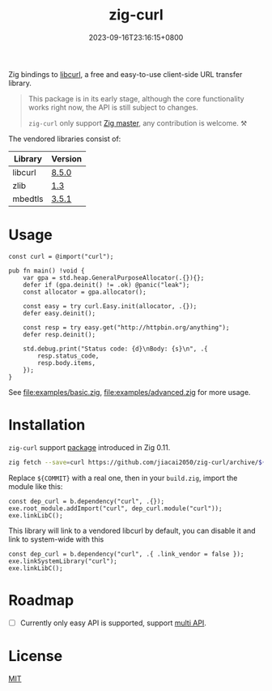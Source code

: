 #+TITLE: zig-curl
#+DATE: 2023-09-16T23:16:15+0800
#+LASTMOD: 2024-01-26T22:07:12+0800
#+OPTIONS: toc:nil num:nil
#+STARTUP: content

[[https://github.com/jiacai2050/zig-curl/actions/workflows/CI.yml][https://github.com/jiacai2050/zig-curl/actions/workflows/CI.yml/badge.svg]]

Zig bindings to [[https://curl.haxx.se/libcurl/][libcurl]], a free and easy-to-use client-side URL transfer library.

#+begin_quote
This package is in its early stage, although the core functionality works right now, the API is still subject to changes.

=zig-curl= only support [[https://ziglang.org/download/][Zig master]], any contribution is welcome. ⚒️
#+end_quote

The vendored libraries consist of:
| Library | Version |
|---------+---------|
| libcurl | [[https://github.com/curl/curl/tree/curl-8_5_0][8.5.0]]   |
| zlib    | [[https://github.com/madler/zlib/tree/v1.3][1.3]]     |
| mbedtls | [[https://github.com/Mbed-TLS/mbedtls/tree/v3.5.1][3.5.1]]   |

* Usage
#+begin_src zig
const curl = @import("curl");

pub fn main() !void {
    var gpa = std.heap.GeneralPurposeAllocator(.{}){};
    defer if (gpa.deinit() != .ok) @panic("leak");
    const allocator = gpa.allocator();

    const easy = try curl.Easy.init(allocator, .{});
    defer easy.deinit();

    const resp = try easy.get("http://httpbin.org/anything");
    defer resp.deinit();

    std.debug.print("Status code: {d}\nBody: {s}\n", .{
        resp.status_code,
        resp.body.items,
    });
}
#+end_src
See [[file:examples/basic.zig]], [[file:examples/advanced.zig]] for more usage.

* Installation
=zig-curl= support [[https://ziglang.org/download/0.11.0/release-notes.html#Package-Management][package]] introduced in Zig 0.11.

#+begin_src bash
zig fetch --save=curl https://github.com/jiacai2050/zig-curl/archive/${COMMIT}.tar.gz
#+end_src

Replace ~${COMMIT}~ with a real one, then in your =build.zig=, import the module like this:
#+begin_src zig
const dep_curl = b.dependency("curl", .{});
exe.root_module.addImport("curl", dep_curl.module("curl"));
exe.linkLibC();
#+end_src

This library will link to a vendored libcurl by default, you can disable it and link to system-wide with this
#+begin_src zig
const dep_curl = b.dependency("curl", .{ .link_vendor = false });
exe.linkSystemLibrary("curl");
exe.linkLibC();
#+end_src

* Roadmap
- [ ] Currently only easy API is supported, support [[https://curl.se/libcurl/c/libcurl-multi.html][multi API]].

* License
[[file:LICENSE][MIT]]
